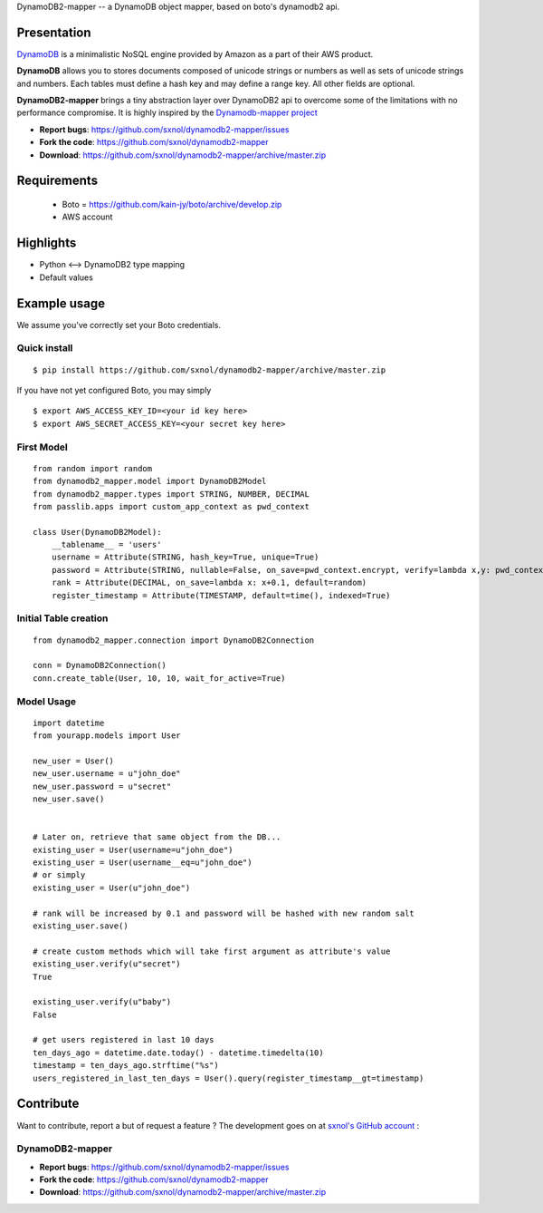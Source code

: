 DynamoDB2-mapper -- a DynamoDB object mapper, based on boto's dynamodb2 api.

Presentation
============

`DynamoDB <http://aws.amazon.com/dynamodb/>`_ is a minimalistic NoSQL engine
provided by Amazon as a part of their AWS product.

**DynamoDB** allows you to stores documents composed of unicode strings or numbers
as well as sets of unicode strings and numbers. Each tables must define a hash
key and may define a range key. All other fields are optional.

**DynamoDB2-mapper** brings a tiny abstraction layer over DynamoDB2 api to overcome
some of the limitations with no performance compromise. It is highly inspired by
the  `Dynamodb-mapper project <https://bitbucket.org/Ludia/dynamodb-mapper>`_

- **Report bugs**: https://github.com/sxnol/dynamodb2-mapper/issues 
- **Fork the code**: https://github.com/sxnol/dynamodb2-mapper
- **Download**: https://github.com/sxnol/dynamodb2-mapper/archive/master.zip

Requirements
============

 - Boto = https://github.com/kain-jy/boto/archive/develop.zip
 - AWS account

Highlights
==========

- Python <--> DynamoDB2 type mapping
- Default values


Example usage
=============

We assume you've correctly set your Boto credentials.

Quick install
-------------

::

    $ pip install https://github.com/sxnol/dynamodb2-mapper/archive/master.zip

If you have not yet configured Boto, you may simply

::

    $ export AWS_ACCESS_KEY_ID=<your id key here>
    $ export AWS_SECRET_ACCESS_KEY=<your secret key here>


First Model
-----------

::

    from random import random
    from dynamodb2_mapper.model import DynamoDB2Model
    from dynamodb2_mapper.types import STRING, NUMBER, DECIMAL
    from passlib.apps import custom_app_context as pwd_context

    class User(DynamoDB2Model):
        __tablename__ = 'users'
        username = Attribute(STRING, hash_key=True, unique=True)
        password = Attribute(STRING, nullable=False, on_save=pwd_context.encrypt, verify=lambda x,y: pwd_context.verify(y,x))
        rank = Attribute(DECIMAL, on_save=lambda x: x+0.1, default=random)
        register_timestamp = Attribute(TIMESTAMP, default=time(), indexed=True)


Initial Table creation
----------------------

::

    from dynamodb2_mapper.connection import DynamoDB2Connection

    conn = DynamoDB2Connection()
    conn.create_table(User, 10, 10, wait_for_active=True)


Model Usage
-----------

::

    import datetime
    from yourapp.models import User

    new_user = User()
    new_user.username = u"john_doe"
    new_user.password = u"secret"
    new_user.save()


    # Later on, retrieve that same object from the DB...
    existing_user = User(username=u"john_doe")
    existing_user = User(username__eq=u"john_doe")
    # or simply
    existing_user = User(u"john_doe")

    # rank will be increased by 0.1 and password will be hashed with new random salt
    existing_user.save() 

    # create custom methods which will take first argument as attribute's value
    existing_user.verify(u"secret")
    True

    existing_user.verify(u"baby")
    False

    # get users registered in last 10 days
    ten_days_ago = datetime.date.today() - datetime.timedelta(10)
    timestamp = ten_days_ago.strftime("%s")
    users_registered_in_last_ten_days = User().query(register_timestamp__gt=timestamp)

Contribute
==========

Want to contribute, report a but of request a feature ? The development goes on
at `sxnol's GitHub account <https://github.com/sxnol/dynamodb2-mapper>`_ :

DynamoDB2-mapper
---------------

- **Report bugs**: https://github.com/sxnol/dynamodb2-mapper/issues 
- **Fork the code**: https://github.com/sxnol/dynamodb2-mapper
- **Download**: https://github.com/sxnol/dynamodb2-mapper/archive/master.zip
